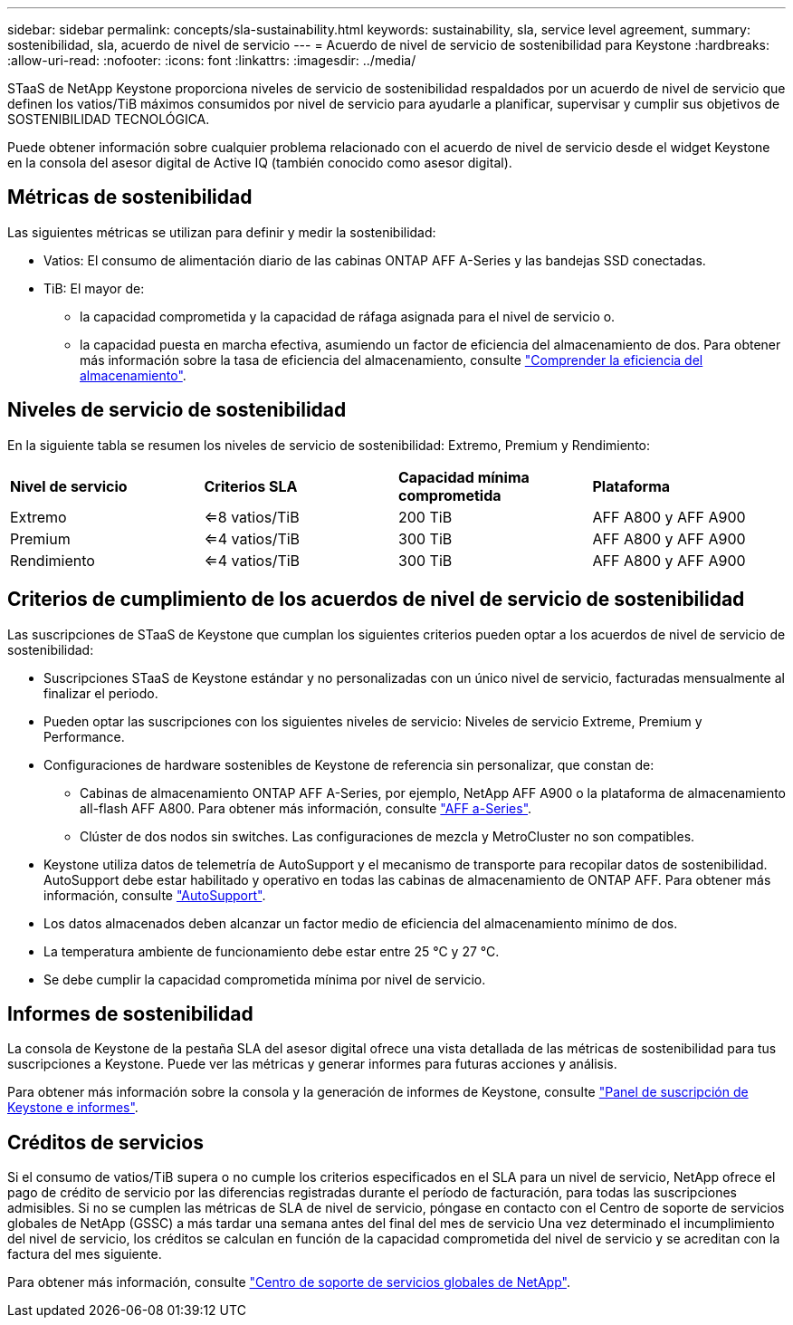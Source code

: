 ---
sidebar: sidebar 
permalink: concepts/sla-sustainability.html 
keywords: sustainability, sla, service level agreement, 
summary: sostenibilidad, sla, acuerdo de nivel de servicio 
---
= Acuerdo de nivel de servicio de sostenibilidad para Keystone
:hardbreaks:
:allow-uri-read: 
:nofooter: 
:icons: font
:linkattrs: 
:imagesdir: ../media/


[role="lead"]
STaaS de NetApp Keystone proporciona niveles de servicio de sostenibilidad respaldados por un acuerdo de nivel de servicio que definen los vatios/TiB máximos consumidos por nivel de servicio para ayudarle a planificar, supervisar y cumplir sus objetivos de SOSTENIBILIDAD TECNOLÓGICA.

Puede obtener información sobre cualquier problema relacionado con el acuerdo de nivel de servicio desde el widget Keystone en la consola del asesor digital de Active IQ (también conocido como asesor digital).



== Métricas de sostenibilidad

Las siguientes métricas se utilizan para definir y medir la sostenibilidad:

* Vatios: El consumo de alimentación diario de las cabinas ONTAP AFF A-Series y las bandejas SSD conectadas.
* TiB: El mayor de:
+
** la capacidad comprometida y la capacidad de ráfaga asignada para el nivel de servicio o.
** la capacidad puesta en marcha efectiva, asumiendo un factor de eficiencia del almacenamiento de dos. Para obtener más información sobre la tasa de eficiencia del almacenamiento, consulte https://docs.netapp.com/us-en/active-iq/concept_overview_storage_efficiency.html["Comprender la eficiencia del almacenamiento"^].






== Niveles de servicio de sostenibilidad

En la siguiente tabla se resumen los niveles de servicio de sostenibilidad: Extremo, Premium y Rendimiento:

|===


| *Nivel de servicio* | *Criterios SLA* | *Capacidad mínima comprometida* | *Plataforma* 


 a| 
Extremo
| <=8 vatios/TiB | 200 TiB | AFF A800 y AFF A900 


 a| 
Premium
| <=4 vatios/TiB | 300 TiB | AFF A800 y AFF A900 


 a| 
Rendimiento
| <=4 vatios/TiB | 300 TiB | AFF A800 y AFF A900 
|===


== Criterios de cumplimiento de los acuerdos de nivel de servicio de sostenibilidad

Las suscripciones de STaaS de Keystone que cumplan los siguientes criterios pueden optar a los acuerdos de nivel de servicio de sostenibilidad:

* Suscripciones STaaS de Keystone estándar y no personalizadas con un único nivel de servicio, facturadas mensualmente al finalizar el periodo.
* Pueden optar las suscripciones con los siguientes niveles de servicio: Niveles de servicio Extreme, Premium y Performance.
* Configuraciones de hardware sostenibles de Keystone de referencia sin personalizar, que constan de:
+
** Cabinas de almacenamiento ONTAP AFF A-Series, por ejemplo, NetApp AFF A900 o la plataforma de almacenamiento all-flash AFF A800. Para obtener más información, consulte https://www.netapp.com/data-storage/aff-a-series["AFF a-Series"^].
** Clúster de dos nodos sin switches.
Las configuraciones de mezcla y MetroCluster no son compatibles.


* Keystone utiliza datos de telemetría de AutoSupport y el mecanismo de transporte para recopilar datos de sostenibilidad. AutoSupport debe estar habilitado y operativo en todas las cabinas de almacenamiento de ONTAP AFF. Para obtener más información, consulte https://docs.netapp.com/us-en/active-iq/concept_autosupport.html["AutoSupport"^].
* Los datos almacenados deben alcanzar un factor medio de eficiencia del almacenamiento mínimo de dos.
* La temperatura ambiente de funcionamiento debe estar entre 25 °C y 27 °C.
* Se debe cumplir la capacidad comprometida mínima por nivel de servicio.




== Informes de sostenibilidad

La consola de Keystone de la pestaña SLA del asesor digital ofrece una vista detallada de las métricas de sostenibilidad para tus suscripciones a Keystone. Puede ver las métricas y generar informes para futuras acciones y análisis.

Para obtener más información sobre la consola y la generación de informes de Keystone, consulte link:../integrations/aiq-keystone-details.html["Panel de suscripción de Keystone e informes"].



== Créditos de servicios

Si el consumo de vatios/TiB supera o no cumple los criterios especificados en el SLA para un nivel de servicio, NetApp ofrece el pago de crédito de servicio por las diferencias registradas durante el período de facturación, para todas las suscripciones admisibles. Si no se cumplen las métricas de SLA de nivel de servicio, póngase en contacto con el Centro de soporte de servicios globales de NetApp (GSSC) a más tardar una semana antes del final del mes de servicio Una vez determinado el incumplimiento del nivel de servicio, los créditos se calculan en función de la capacidad comprometida del nivel de servicio y se acreditan con la factura del mes siguiente.

Para obtener más información, consulte link:../concepts/gssc.html["Centro de soporte de servicios globales de NetApp"].
